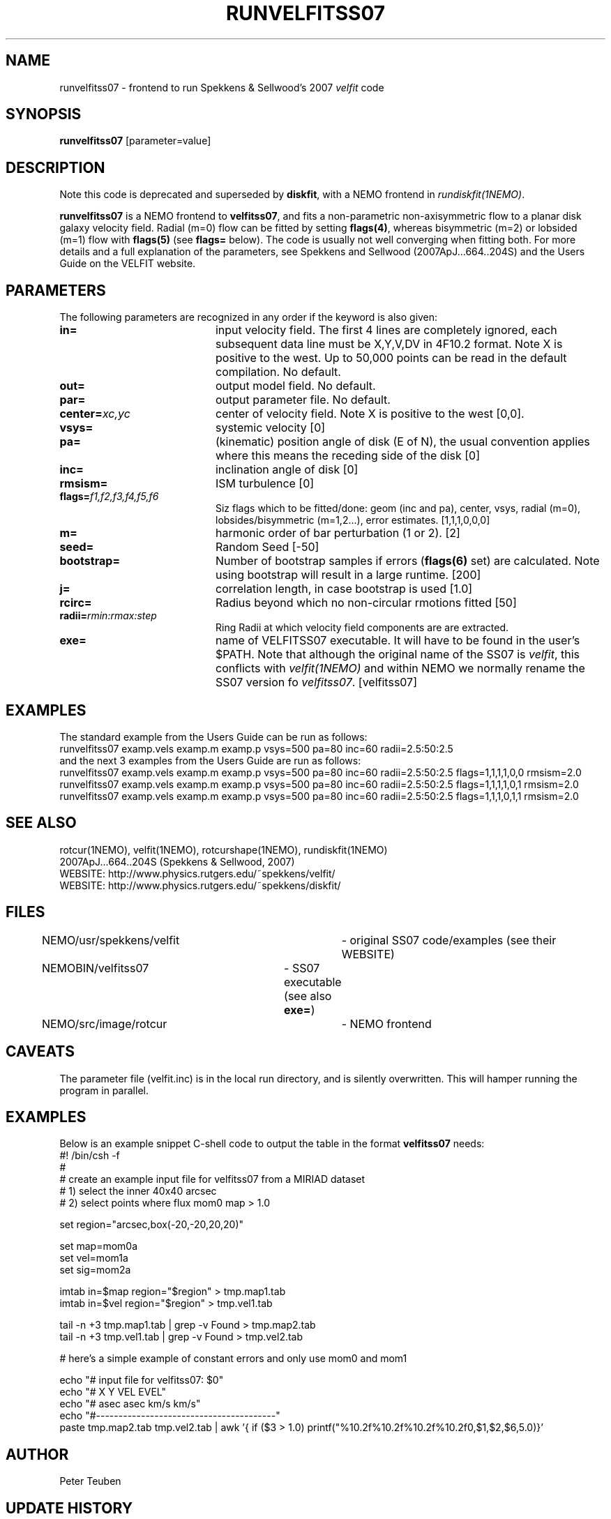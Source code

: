 .TH RUNVELFITSS07 1NEMO "29 October 2008"
.SH NAME
runvelfitss07 \- frontend to run Spekkens & Sellwood's 2007 \fIvelfit\fP code
.SH SYNOPSIS
\fBrunvelfitss07\fP [parameter=value]
.SH DESCRIPTION
Note this code is deprecated and superseded by \fBdiskfit\fP, with 
a NEMO frontend in \fIrundiskfit(1NEMO)\fP.
.PP
\fBrunvelfitss07\fP is a NEMO frontend to \fBvelfitss07\fP, and fits a
non-parametric
non-axisymmetric flow to a planar disk galaxy velocity field. Radial (m=0) flow
can be fitted by setting \fBflags(4)\fP, whereas
bisymmetric (m=2) or lobsided (m=1) flow with \fBflags(5)\fP
(see \fBflags=\fP below). The code is usually not well
converging when fitting both.
For more details and a full explanation of the parameters, see 
Spekkens and Sellwood (2007ApJ...664..204S) and the Users Guide
on the VELFIT website.
.SH PARAMETERS
The following parameters are recognized in any order if the keyword
is also given:
.TP 20
\fBin=\fP
input velocity field. The first 4 lines are completely ignored, each
subsequent data line must be X,Y,V,DV in 4F10.2 format. Note X is positive to the
west. Up to 50,000 points can
be read in the default compilation. No default.
.TP
\fBout=\fP
output model field. No default.
.TP
\fBpar=\fP
output parameter file. No default.
.TP
\fBcenter=\fP\fIxc,yc\fP
center of velocity field. Note X is positive to the west  [0,0].
.TP
\fBvsys=\fP
systemic velocity [0]     
.TP
\fBpa=\fP
(kinematic) position angle of disk (E of N), the usual convention
applies where this means the receding side of the disk [0]
.TP
\fBinc=\fP
inclination angle of disk [0]   
.TP
\fBrmsism=\fP
ISM turbulence [0]     
.TP
\fBflags=\fP\fIf1,f2,f3,f4,f5,f6\fP
Siz flags which to be fitted/done: geom (inc and pa), center, vsys, radial (m=0), 
lobsides/bisymmetric (m=1,2...), error estimates.
[1,1,1,0,0,0]
.TP
\fBm=\fP
harmonic order of bar perturbation (1 or 2).
[2]
.TP
\fBseed=\fP
Random Seed [-50]     
.TP
\fBbootstrap=\fP
Number of bootstrap samples if errors (\fBflags(6)\fP set) are calculated. 
Note using bootstrap will result in a large runtime.
[200]
.TP
\fBj=\fP
correlation length, in case bootstrap is used [1.0]
.TP
\fBrcirc=\fP
Radius beyond which no non-circular rmotions fitted [50]
.TP
\fBradii=\fP\fIrmin:rmax:step\fP
Ring Radii at which velocity field components are are extracted.
.TP
\fBexe=\fP
name of VELFITSS07 executable. It will have to be found in the user's $PATH. Note that
although the original name of the SS07 is \fIvelfit\fP, this conflicts with
\fIvelfit(1NEMO)\fP and within NEMO we normally rename the SS07 version fo
\fIvelfitss07\fP.  [velfitss07]   
.SH EXAMPLES
The standard example
from the Users Guide can be run as follows:
.nf
runvelfitss07 examp.vels examp.m examp.p vsys=500 pa=80 inc=60 radii=2.5:50:2.5
.fi
and the next 3 examples from the Users Guide are run as follows:
.nf
runvelfitss07 examp.vels examp.m examp.p vsys=500 pa=80 inc=60 radii=2.5:50:2.5 flags=1,1,1,1,0,0 rmsism=2.0
runvelfitss07 examp.vels examp.m examp.p vsys=500 pa=80 inc=60 radii=2.5:50:2.5 flags=1,1,1,1,0,1 rmsism=2.0
runvelfitss07 examp.vels examp.m examp.p vsys=500 pa=80 inc=60 radii=2.5:50:2.5 flags=1,1,1,0,1,1 rmsism=2.0
.fi

.SH SEE ALSO
rotcur(1NEMO), velfit(1NEMO), rotcurshape(1NEMO), rundiskfit(1NEMO)
.nf
2007ApJ...664..204S (Spekkens & Sellwood, 2007)
WEBSITE: http://www.physics.rutgers.edu/~spekkens/velfit/
WEBSITE: http://www.physics.rutgers.edu/~spekkens/diskfit/
.fi
.SH FILES
.nf
NEMO/usr/spekkens/velfit	- original SS07 code/examples (see their WEBSITE)
NEMOBIN/velfitss07	- SS07 executable (see also \fBexe=\fP)
NEMO/src/image/rotcur	- NEMO frontend 
.fi
.SH CAVEATS
The parameter file (velfit.inc) is in the local run directory, and is silently overwritten.
This will hamper running the program in parallel.
.SH EXAMPLES
Below is an example snippet C-shell code to output the table in the format \fBvelfitss07\fP needs:
.nf
#! /bin/csh -f
#
#  create an example input file for velfitss07 from a MIRIAD dataset
#  1) select the inner 40x40 arcsec
#  2) select points where flux mom0 map > 1.0


set region="arcsec,box(-20,-20,20,20)"

set map=mom0a
set vel=mom1a
set sig=mom2a

imtab in=$map region="$region" > tmp.map1.tab
imtab in=$vel region="$region" > tmp.vel1.tab

tail -n +3 tmp.map1.tab | grep -v Found > tmp.map2.tab
tail -n +3 tmp.vel1.tab | grep -v Found > tmp.vel2.tab


#  here's a simple example of constant errors and only use mom0 and mom1

echo "# input file for velfitss07:  $0" 
echo "#      X          Y       VEL       EVEL"
echo "#     asec       asec    km/s       km/s"
echo "#----------------------------------------"
paste tmp.map2.tab tmp.vel2.tab |\
  awk '{ if ($3 > 1.0) printf("%10.2f%10.2f%10.2f%10.2f\n",$1,$2,$6,5.0)}'
.fi
.SH AUTHOR
Peter Teuben
.SH UPDATE HISTORY
.nf
.ta +1.0i +4.0i
27-oct-2008	V1.0 : frontend for velfitss07 V1.0 (oct 2008)	PJT
??-???-????	V2.0 : still not implemented	PJT
14-sep-2012	noting this is now deprecated	PJT
.fi
